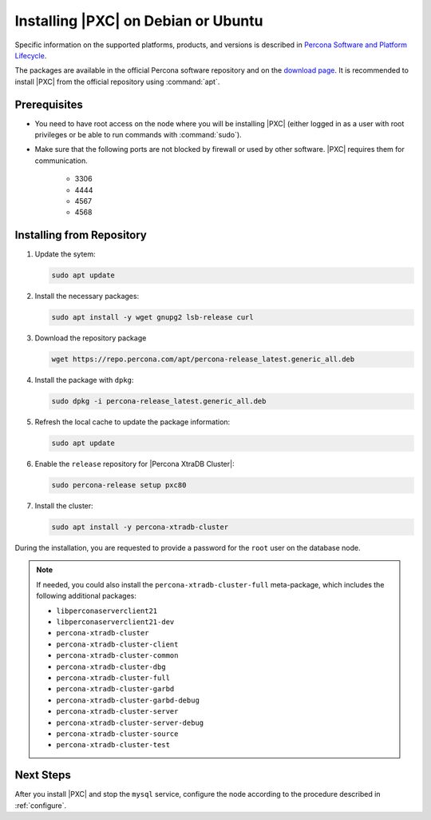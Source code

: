 .. _apt:

====================================
Installing |PXC| on Debian or Ubuntu
====================================

Specific information on the supported platforms, products, and versions
is described in `Percona Software and Platform Lifecycle <https://www.percona.com/services/policies/percona-software-platform-lifecycle#mysql>`_.

The packages are available in the official Percona software repository
and on the `download page
<http://www.percona.com/downloads/Percona-XtraDB-Cluster-80/LATEST/>`_.
It is recommended to install |PXC| from the official repository
using :command:`apt`.

Prerequisites
=============

- You need to have root access on the node where you will be installing |PXC|
  (either logged in as a user with root privileges or be able to run commands
  with :command:`sudo`).

- Make sure that the following ports are not blocked by firewall
  or used by other software. |PXC| requires them for communication.

   * 3306
   * 4444
   * 4567
   * 4568

.. seealso::

      For more information, see :ref:`apparmor`.

Installing from Repository
==========================

1. Update the sytem:

   .. sourcecode:: bash

      sudo apt update

#. Install the necessary packages:

   .. sourcecode:: bash

      sudo apt install -y wget gnupg2 lsb-release curl

#. Download the repository package

   .. sourcecode:: bash

       wget https://repo.percona.com/apt/percona-release_latest.generic_all.deb

#. Install the package with ``dpkg``:

   .. sourcecode:: bash

      sudo dpkg -i percona-release_latest.generic_all.deb

#. Refresh the local cache to update the package information:

   .. sourcecode:: bash

      sudo apt update

#. Enable the ``release`` repository for |Percona XtraDB Cluster|:

   .. sourcecode:: bash

      sudo percona-release setup pxc80

#. Install the cluster:

   .. sourcecode:: bash

      sudo apt install -y percona-xtradb-cluster


During the installation, you are requested to provide a password for the ``root`` user on the database node.

.. note::

   If needed, you could also install the ``percona-xtradb-cluster-full`` meta-package, which includes the following additional packages:

   * ``libperconaserverclient21``
   * ``libperconaserverclient21-dev``
   * ``percona-xtradb-cluster``
   * ``percona-xtradb-cluster-client``
   * ``percona-xtradb-cluster-common``
   * ``percona-xtradb-cluster-dbg``
   * ``percona-xtradb-cluster-full``
   * ``percona-xtradb-cluster-garbd``
   * ``percona-xtradb-cluster-garbd-debug``
   * ``percona-xtradb-cluster-server``
   * ``percona-xtradb-cluster-server-debug``
   * ``percona-xtradb-cluster-source``
   * ``percona-xtradb-cluster-test``

Next Steps
==========

After you install |PXC| and stop the ``mysql`` service,
configure the node according to the procedure described in :ref:`configure`.
